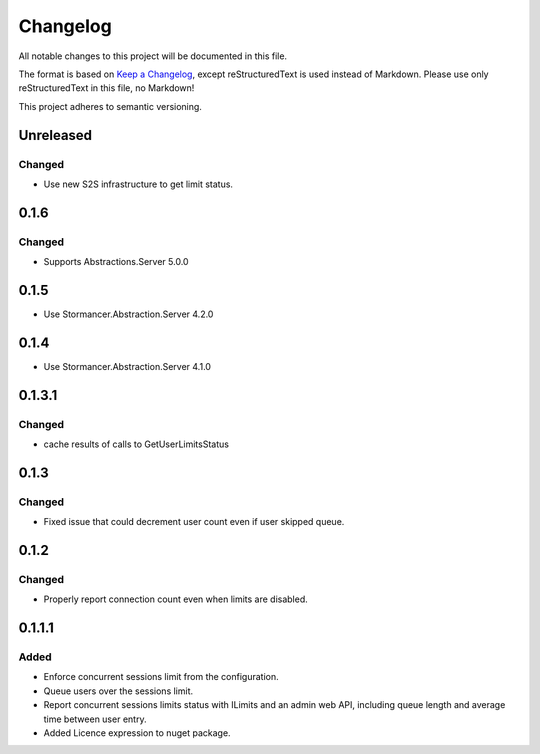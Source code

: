 ﻿=========
Changelog
=========

All notable changes to this project will be documented in this file.

The format is based on `Keep a Changelog <https://keepachangelog.com/en/1.0.0/>`_, except reStructuredText is used instead of Markdown.
Please use only reStructuredText in this file, no Markdown!

This project adheres to semantic versioning.

Unreleased
----------
Changed
*******
- Use new S2S infrastructure to get limit status.

0.1.6
-----
Changed
*******
- Supports Abstractions.Server 5.0.0

0.1.5
-----
- Use Stormancer.Abstraction.Server 4.2.0
0.1.4
-----
- Use Stormancer.Abstraction.Server 4.1.0


0.1.3.1
-------
Changed
*******
- cache results of calls to GetUserLimitsStatus

0.1.3
-----
Changed
*******
- Fixed issue that could decrement user count even if user skipped queue.

0.1.2
-----
Changed
*******
- Properly report connection count even when limits are disabled.

0.1.1.1
-------
Added
*****
- Enforce concurrent sessions limit from the configuration.
- Queue users over the sessions limit.
- Report concurrent sessions limits status with ILimits and an admin web API, including queue length and average time between user entry.
- Added Licence expression to nuget package.

